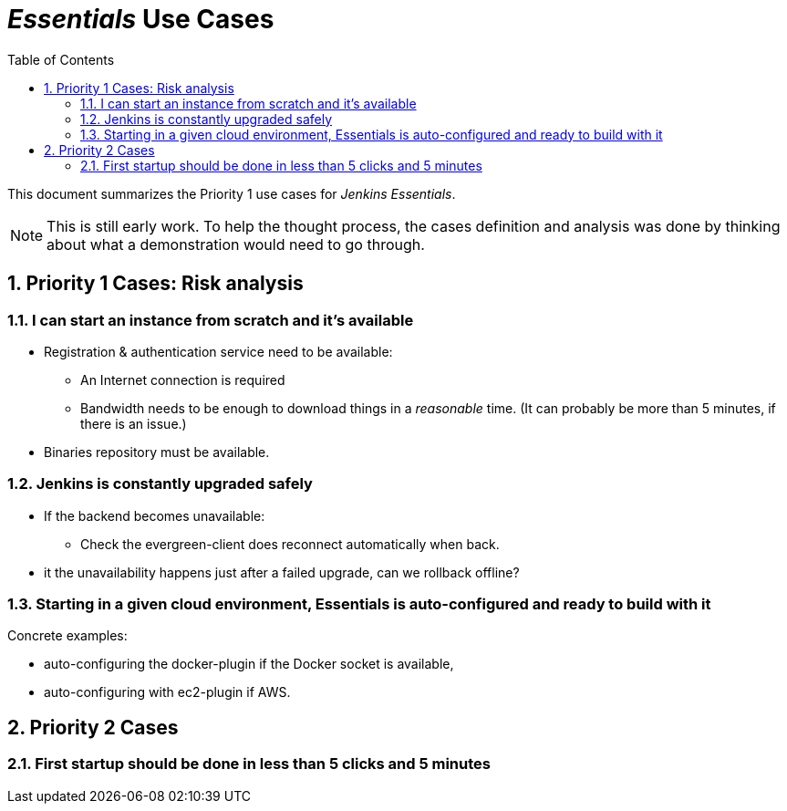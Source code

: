= _Essentials_ Use Cases
:toc:
:sectnums:

This document summarizes the Priority 1 use cases for _Jenkins Essentials_.

NOTE: This is still early work.
To help the thought process, the cases definition and analysis was done by thinking about what a demonstration would need to go through.

== Priority 1 Cases: Risk analysis

=== I can start an instance from scratch and it's available

* Registration & authentication service need to be available:
** An Internet connection is required
** Bandwidth needs to be enough to download things in a _reasonable_ time.
(It can probably be more than 5 minutes, if there is an issue.)
* Binaries repository must be available.

=== Jenkins is constantly upgraded safely

* If the backend becomes unavailable:
** Check the evergreen-client does reconnect automatically when back.
* it the unavailability happens just after a failed upgrade, can we rollback offline?

=== Starting in a given cloud environment, Essentials is auto-configured and ready to build with it

Concrete examples:

* auto-configuring the docker-plugin if the Docker socket is available,
* auto-configuring with ec2-plugin if AWS.

== Priority 2 Cases

=== First startup should be done in less than 5 clicks and 5 minutes
